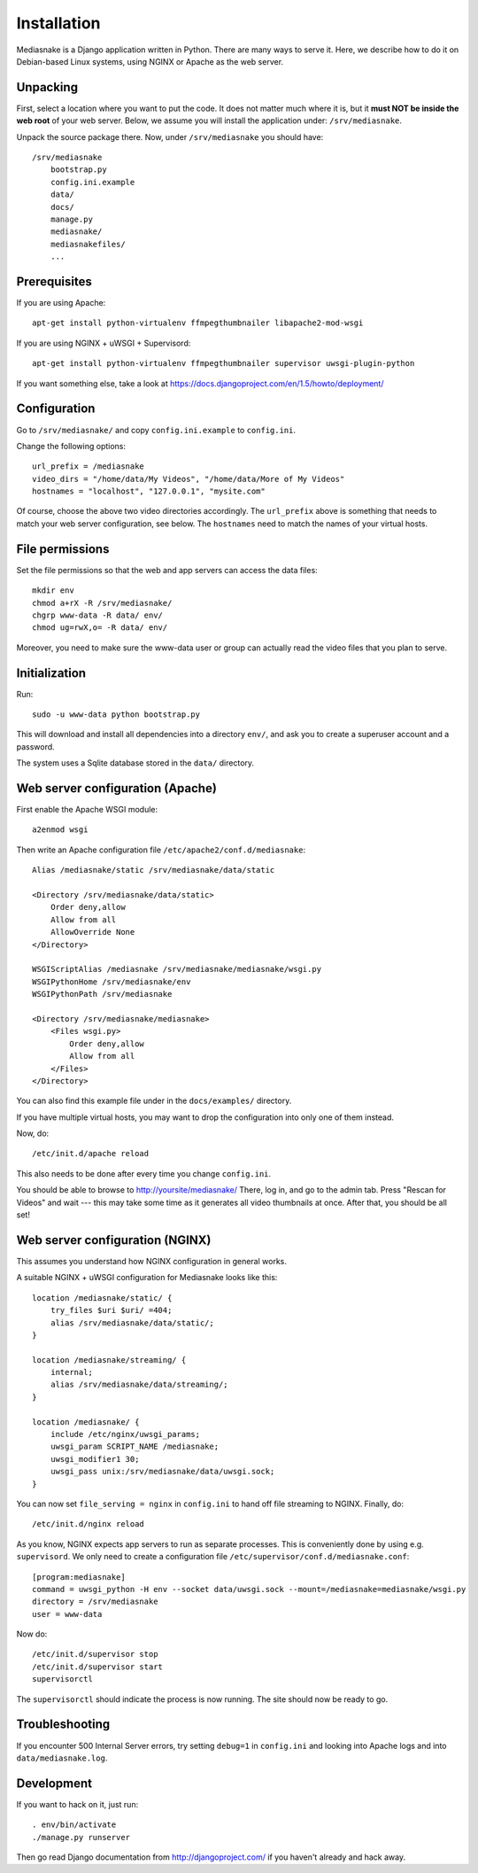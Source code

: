 ============
Installation
============

Mediasnake is a Django application written in Python. There are many
ways to serve it. Here, we describe how to do it on Debian-based Linux
systems, using NGINX or Apache as the web server.


Unpacking
=========

First, select a location where you want to put the code. It does not
matter much where it is, but it **must NOT be inside the web root** of
your web server. Below, we assume you will install the application
under: ``/srv/mediasnake``.

Unpack the source package there. Now, under ``/srv/mediasnake`` you
should have::

    /srv/mediasnake
        bootstrap.py
	config.ini.example
	data/
	docs/
	manage.py
	mediasnake/
	mediasnakefiles/
	...


Prerequisites
=============

If you are using Apache::

    apt-get install python-virtualenv ffmpegthumbnailer libapache2-mod-wsgi

If you are using NGINX + uWSGI + Supervisord::

    apt-get install python-virtualenv ffmpegthumbnailer supervisor uwsgi-plugin-python

If you want something else, take a look at
https://docs.djangoproject.com/en/1.5/howto/deployment/


Configuration
=============

Go to ``/srv/mediasnake/`` and copy ``config.ini.example`` to
``config.ini``.

Change the following options::

    url_prefix = /mediasnake
    video_dirs = "/home/data/My Videos", "/home/data/More of My Videos"
    hostnames = "localhost", "127.0.0.1", "mysite.com"

Of course, choose the above two video directories accordingly.  The
``url_prefix`` above is something that needs to match your web server
configuration, see below.  The ``hostnames`` need to match the names
of your virtual hosts.


File permissions
================

Set the file permissions so that the web and app servers can access
the data files::

    mkdir env
    chmod a+rX -R /srv/mediasnake/
    chgrp www-data -R data/ env/
    chmod ug=rwX,o= -R data/ env/

Moreover, you need to make sure the www-data user or group can
actually read the video files that you plan to serve.


Initialization
==============

Run::

    sudo -u www-data python bootstrap.py

This will download and install all dependencies into a directory
``env/``, and ask you to create a superuser account and a password.

The system uses a Sqlite database stored in the ``data/`` directory.


Web server configuration (Apache)
=================================

First enable the Apache WSGI module::

    a2enmod wsgi

Then write an Apache configuration file ``/etc/apache2/conf.d/mediasnake``::

    Alias /mediasnake/static /srv/mediasnake/data/static

    <Directory /srv/mediasnake/data/static>
        Order deny,allow
        Allow from all
        AllowOverride None
    </Directory>

    WSGIScriptAlias /mediasnake /srv/mediasnake/mediasnake/wsgi.py
    WSGIPythonHome /srv/mediasnake/env
    WSGIPythonPath /srv/mediasnake

    <Directory /srv/mediasnake/mediasnake>
        <Files wsgi.py>
    	    Order deny,allow
    	    Allow from all
        </Files>
    </Directory>

You can also find this example file under in the ``docs/examples/``
directory.

If you have multiple virtual hosts, you may want to drop the
configuration into only one of them instead.

Now, do::

    /etc/init.d/apache reload

This also needs to be done after every time you change ``config.ini``.

You should be able to browse to http://yoursite/mediasnake/ There, log
in, and go to the admin tab. Press "Rescan for Videos" and wait ---
this may take some time as it generates all video thumbnails at once.
After that, you should be all set!


Web server configuration (NGINX)
================================

This assumes you understand how NGINX configuration in general works.

A suitable NGINX + uWSGI configuration for Mediasnake looks like
this::

    location /mediasnake/static/ {
        try_files $uri $uri/ =404;
        alias /srv/mediasnake/data/static/;
    }

    location /mediasnake/streaming/ {
        internal;
        alias /srv/mediasnake/data/streaming/;
    }

    location /mediasnake/ {
        include /etc/nginx/uwsgi_params;
        uwsgi_param SCRIPT_NAME /mediasnake;
        uwsgi_modifier1 30;
        uwsgi_pass unix:/srv/mediasnake/data/uwsgi.sock;
    }

You can now set ``file_serving = nginx`` in ``config.ini`` to hand off
file streaming to NGINX. Finally, do::

    /etc/init.d/nginx reload

As you know, NGINX expects app servers to run as separate
processes. This is conveniently done by using e.g. ``supervisord``. We
only need to create a configuration file
``/etc/supervisor/conf.d/mediasnake.conf``::

    [program:mediasnake]
    command = uwsgi_python -H env --socket data/uwsgi.sock --mount=/mediasnake=mediasnake/wsgi.py
    directory = /srv/mediasnake
    user = www-data

Now do::

    /etc/init.d/supervisor stop
    /etc/init.d/supervisor start
    supervisorctl

The ``supervisorctl`` should indicate the process is now running. The
site should now be ready to go.


Troubleshooting
===============

If you encounter 500 Internal Server errors, try setting ``debug=1``
in ``config.ini`` and looking into Apache logs and into
``data/mediasnake.log``.


Development
===========

If you want to hack on it, just run::

    . env/bin/activate
    ./manage.py runserver

Then go read Django documentation from http://djangoproject.com/ if
you haven't already and hack away.
